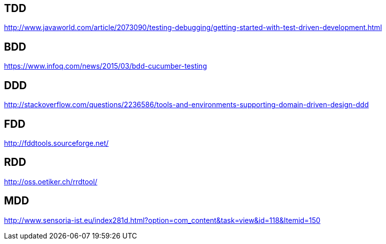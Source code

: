 == TDD
http://www.javaworld.com/article/2073090/testing-debugging/getting-started-with-test-driven-development.html

== BDD
https://www.infoq.com/news/2015/03/bdd-cucumber-testing

== DDD
http://stackoverflow.com/questions/2236586/tools-and-environments-supporting-domain-driven-design-ddd

== FDD
http://fddtools.sourceforge.net/

== RDD
http://oss.oetiker.ch/rrdtool/

== MDD
http://www.sensoria-ist.eu/index281d.html?option=com_content&task=view&id=118&Itemid=150
